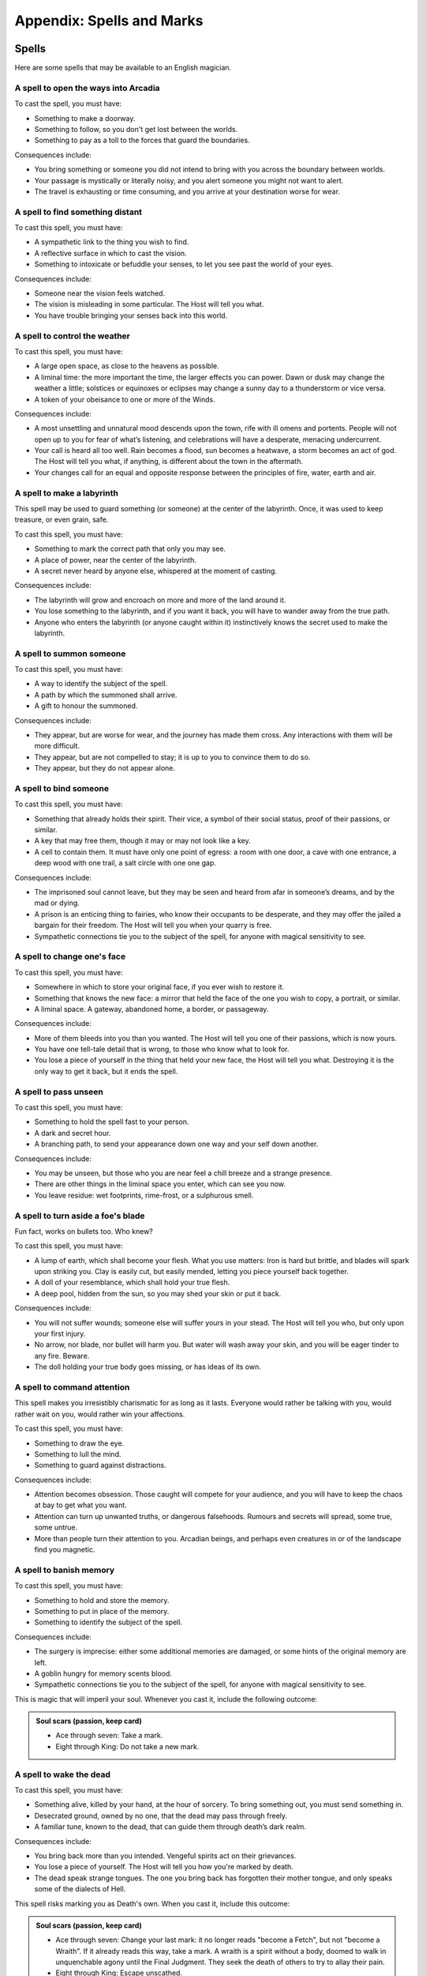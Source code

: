 ==========================
Appendix: Spells and Marks
==========================

Spells
------

Here are some spells that may be available to an English magician.

.. todo::
   No generic "cost" outcome, instead specific costs for specific
   spells.

   .. admonition:: Cost of a spell (keep card)

      When you cast a spell, use this outcome. Each spell will list
      consequences; you may choose to take a magical mark when you get the
      lowest outcome, or to take all the magical side-effects.

      1.  Ace or two: All the consequences, and take a mark.
      2.  Three or four: All the consequences, or take a mark.
      3.  Five through nine: One of the consequences.
      4.  Ten through King: None of the consequences.

.. todo:: Add basic effect descriptions to all spells.

.. todo:: Organize into starting and advanced spells.

A spell to open the ways into Arcadia
~~~~~~~~~~~~~~~~~~~~~~~~~~~~~~~~~~~~~

To cast the spell, you must have:

-  Something to make a doorway.
-  Something to follow, so you don't get lost between the worlds.
-  Something to pay as a toll to the forces that guard the boundaries.

Consequences include:

-  You bring something or someone you did not intend to bring with you
   across the boundary between worlds.
-  Your passage is mystically or literally noisy, and you alert someone
   you might not want to alert.
-  The travel is exhausting or time consuming, and you arrive at your
   destination worse for wear.

A spell to find something distant
~~~~~~~~~~~~~~~~~~~~~~~~~~~~~~~~~

To cast this spell, you must have:

-  A sympathetic link to the thing you wish to find.
-  A reflective surface in which to cast the vision.
-  Something to intoxicate or befuddle your senses, to let you see past
   the world of your eyes.

Consequences include:

-  Someone near the vision feels watched.
-  The vision is misleading in some particular. The Host will tell you
   what.
-  You have trouble bringing your senses back into this world.

A spell to control the weather
~~~~~~~~~~~~~~~~~~~~~~~~~~~~~~

To cast this spell, you must have:

-  A large open space, as close to the heavens as possible.
-  A liminal time: the more important the time, the larger effects you
   can power. Dawn or dusk may change the weather a little; solstices or
   equinoxes or eclipses may change a sunny day to a thunderstorm or
   vice versa.
-  A token of your obeisance to one or more of the Winds.

Consequences include:

-  A most unsettling and unnatural mood descends upon the town, rife
   with ill omens and portents. People will not open up to you for fear
   of what’s listening, and celebrations will have a desperate, menacing
   undercurrent.
-  Your call is heard all too well. Rain becomes a flood, sun becomes a
   heatwave, a storm becomes an act of god. The Host will tell you what,
   if anything, is different about the town in the aftermath.
-  Your changes call for an equal and opposite response between the
   principles of fire, water, earth and air.

A spell to make a labyrinth
~~~~~~~~~~~~~~~~~~~~~~~~~~~

This spell may be used to guard something (or someone) at the center of
the labyrinth. Once, it was used to keep treasure, or even grain, safe.

To cast this spell, you must have:

-  Something to mark the correct path that only you may see.
-  A place of power, near the center of the labyrinth.
-  A secret never heard by anyone else, whispered at the moment of
   casting.

Consequences include:

-  The labyrinth will grow and encroach on more and more of the land
   around it.
-  You lose something to the labyrinth, and if you want it back, you
   will have to wander away from the true path.
-  Anyone who enters the labyrinth (or anyone caught within it)
   instinctively knows the secret used to make the labyrinth.

A spell to summon someone
~~~~~~~~~~~~~~~~~~~~~~~~~

To cast this spell, you must have:

-  A way to identify the subject of the spell.
-  A path by which the summoned shall arrive.
-  A gift to honour the summoned.

Consequences include:

-  They appear, but are worse for wear, and the journey has made them
   cross. Any interactions with them will be more difficult.
-  They appear, but are not compelled to stay; it is up to you to
   convince them to do so.
-  They appear, but they do not appear alone.

A spell to bind someone
~~~~~~~~~~~~~~~~~~~~~~~

To cast this spell, you must have:

-  Something that already holds their spirit. Their vice, a symbol of
   their social status, proof of their passions, or similar.
-  A key that may free them, though it may or may not look like a key.
-  A cell to contain them. It must have only one point of egress: a room
   with one door, a cave with one entrance, a deep wood with one trail,
   a salt circle with one one gap.

Consequences include:

-  The imprisoned soul cannot leave, but they may be seen and heard from
   afar in someone’s dreams, and by the mad or dying.
-  A prison is an enticing thing to fairies, who know their occupants to
   be desperate, and they may offer the jailed a bargain for their
   freedom. The Host will tell you when your quarry is free.
-  Sympathetic connections tie you to the subject of the spell, for
   anyone with magical sensitivity to see.

A spell to change one's face
~~~~~~~~~~~~~~~~~~~~~~~~~~~~

To cast this spell, you must have:

-  Somewhere in which to store your original face, if you ever wish to
   restore it.
-  Something that knows the new face: a mirror that held the face of the
   one you wish to copy, a portrait, or similar.
-  A liminal space. A gateway, abandoned home, a border, or passageway.

Consequences include:

-  More of them bleeds into you than you wanted. The Host will tell you
   one of their passions, which is now yours.
-  You have one tell-tale detail that is wrong, to those who know what
   to look for.
-  You lose a piece of yourself in the thing that held your new face,
   the Host will tell you what. Destroying it is the only way to get it
   back, but it ends the spell.

A spell to pass unseen
~~~~~~~~~~~~~~~~~~~~~~

To cast this spell, you must have:

-  Something to hold the spell fast to your person.
-  A dark and secret hour.
-  A branching path, to send your appearance down one way and your self
   down another.

Consequences include:

-  You may be unseen, but those who you are near feel a chill breeze and
   a strange presence.
-  There are other things in the liminal space you enter, which can see
   you now.
-  You leave residue: wet footprints, rime-frost, or a sulphurous smell.

A spell to turn aside a foe's blade
~~~~~~~~~~~~~~~~~~~~~~~~~~~~~~~~~~~

Fun fact, works on bullets too. Who knew?

To cast this spell, you must have:

-  A lump of earth, which shall become your flesh. What you use matters:
   Iron is hard but brittle, and blades will spark upon striking you.
   Clay is easily cut, but easily mended, letting you piece yourself
   back together.
-  A doll of your resemblance, which shall hold your true flesh.
-  A deep pool, hidden from the sun, so you may shed your skin or put it
   back.

Consequences include:

-  You will not suffer wounds; someone else will suffer yours in your
   stead. The Host will tell you who, but only upon your first injury.
-  No arrow, nor blade, nor bullet will harm you. But water will wash
   away your skin, and you will be eager tinder to any fire. Beware.
-  The doll holding your true body goes missing, or has ideas of its
   own.

A spell to command attention
~~~~~~~~~~~~~~~~~~~~~~~~~~~~

This spell makes you irresistibly charismatic for as long as it lasts.
Everyone would rather be talking with you, would rather wait on you,
would rather win your affections.

To cast this spell, you must have:

-  Something to draw the eye.
-  Something to lull the mind.
-  Something to guard against distractions.

Consequences include:

-  Attention becomes obsession. Those caught will compete for your
   audience, and you will have to keep the chaos at bay to get what you
   want.
-  Attention can turn up unwanted truths, or dangerous falsehoods.
   Rumours and secrets will spread, some true, some untrue.
-  More than people turn their attention to you. Arcadian beings, and
   perhaps even creatures in or of the landscape find you magnetic.

A spell to banish memory
~~~~~~~~~~~~~~~~~~~~~~~~

To cast this spell, you must have:

-  Something to hold and store the memory.
-  Something to put in place of the memory.
-  Something to identify the subject of the spell.

Consequences include:

-  The surgery is imprecise: either some additional memories are
   damaged, or some hints of the original memory are left.
-  A goblin hungry for memory scents blood.
-  Sympathetic connections tie you to the subject of the spell, for
   anyone with magical sensitivity to see.

This is magic that will imperil your soul. Whenever you cast it, include
the following outcome:

.. admonition:: Soul scars (passion, keep card)

   -  Ace through seven: Take a mark.
   -  Eight through King: Do not take a new mark.

A spell to wake the dead
~~~~~~~~~~~~~~~~~~~~~~~~

To cast this spell, you must have:

-  Something alive, killed by your hand, at the hour of sorcery. To
   bring something out, you must send something in.
-  Desecrated ground, owned by no one, that the dead may pass through
   freely.
-  A familiar tune, known to the dead, that can guide them through
   death’s dark realm.

Consequences include:

-  You bring back more than you intended. Vengeful spirits act on their
   grievances.
-  You lose a piece of yourself. The Host will tell you how you're
   marked by death.
-  The dead speak strange tongues. The one you bring back has forgotten
   their mother tongue, and only speaks some of the dialects of Hell.

This spell risks marking you as Death's own. When you cast it, include
this outcome:

.. admonition:: Soul scars (passion, keep card)

   -  Ace through seven: Change your last mark: it no longer reads
      "become a Fetch", but not "become a Wraith". If it already reads
      this way, take a mark. A wraith is a spirit without a body, doomed
      to walk in unquenchable agony until the Final Judgment. They seek
      the death of others to try to allay their pain.
   -  Eight through King: Escape unscathed.

.. todo:: Complete the remaining spells.

A spell to enfeeble an enemy
~~~~~~~~~~~~~~~~~~~~~~~~~~~~

To cast this spell, you must have:

-  A symbol of servitude or submission.
-  A connection of some sort to the target.
-  Something to connect the two.

Consequences include:

-  ...
-  ...
-  ...

This spell is physically taxing. When you cast it, include the Bodily
harm outcome.

A spell to visit the dreams of another
~~~~~~~~~~~~~~~~~~~~~~~~~~~~~~~~~~~~~~

To cast this spell, you must have:

-  Something to send your mind and soul out of this realm.
-  Something to protect you from the things that lurk between dreams.
-  Something to remind you that you are in the realm of dreams.

Consequences include:

-  ...
-  ...
-  ...

A spell to command the loyalty of the land
~~~~~~~~~~~~~~~~~~~~~~~~~~~~~~~~~~~~~~~~~~

To cast this spell, you must have:

-  A symbol of great authority.
-  A claim to ancient privileges and rights.
-  A way to identify what you wish of the land.

Consequences include:

-  ...
-  ...
-  ...

This spell is very difficult to repeat; no modern magician has a
*legitimate* claim to the loyalty of England itself. When you cast it,
add this outcome:

.. admonition:: Liar to the land

   -  Ace through four: The land knows you are a fraud, and will never
      listen to your claims again.
   -  Five through nine: The land suspects you. To cast this again, you
      must find wholly new components.
   -  Ten through King: You pass, for now, as a legitimate claimant.

A spell to throw magic back upon its source
~~~~~~~~~~~~~~~~~~~~~~~~~~~~~~~~~~~~~~~~~~~

To cast this spell, you must have:

-  Something reflective.
-  Something encircling, to define the borders of the protection.
-  Something to define the duration of the protection.

Consequences include:

-  When taking revenge, it is best to dig two graves. Their magic is
   returned but you are not above its reach - you suffer a smaller,
   lesser version of the spell. The Host will tell you how.
-  The magic, incensed by your denial, runs amok. It strikes someone
   nearby, or if no one is available, someone connected to you by deed,
   passion, or blood.
-  The Erinyes take notice, and wreak terrible slaughter. Something you
   would not wish upon your worst enemy is inflicted upon the target of
   the spell, and if this punishment is unjust or unwarranted, they come
   for you next. If you can't come up with something fitting, assume the
   magic reflects upon the original caster with all three consequences
   activated at once, as though they played a 5 or below on their cast.

A spell to see through magical deceptions
~~~~~~~~~~~~~~~~~~~~~~~~~~~~~~~~~~~~~~~~~

To cast this spell, you must have:

-  Something to carry the enchantment, that you can look through.
-  Something that hates lies (bees are traditional).
-  Something enduring and solid.

Consequences include:

-  The truth will not be contained - all can see through the illusion,
   and all know instinctively that it's your doing. Keep in mind that
   ugly truths and inconvenient breaches of fiction are often not met
   with the gratitude they deserve.
-  Truth and lies entwine like snakes in amorous congress, and while you
   can see through the glamour, the rest of the world becomes a cypher,
   and you cannot tell truth from fiction until you break the spell.
-  The spell works all too well, and while you see the truth, you also
   see many grim things you wish you could unsee. Bad omens, ill
   portents, and grisly insights. Take a condition until you rest.

A spell to alert one of present danger
~~~~~~~~~~~~~~~~~~~~~~~~~~~~~~~~~~~~~~

To cast this spell, you must have:

-  Something to define the boundaries.
-  Something to get your attention, in case of danger.
-  Something to assume the form of a guardian.

Consequences include:

-  ...
-  ...
-  ...

A spell to change into an animal
~~~~~~~~~~~~~~~~~~~~~~~~~~~~~~~~

To cast this spell, you must have:

-  Something to appease the spirit of the animal you wish to become.
-  Something to remind you what it is to be human, that you may not be
   lost in the animal's mind.
-  Something to define the ending of the spell.

Consequences include:

-  ...
-  ...
-  ...

A spell to assume the form of shadow
~~~~~~~~~~~~~~~~~~~~~~~~~~~~~~~~~~~~

To cast this spell, you must have:

-  Something beautiful, as a token of thanks to the dark that hides all
   secrets.
-  Someplace dark to store and anchor your true body.
-  Something sharp, to cut your shadow free.

Consequences include:

-  You return to your body, but your shadow has other ideas. Nobody
   knows why they are wont to wander, but everybody knows not to trust a
   person with no shadow. People will instinctively mistrust you until
   you are reunited.
-  The night takes interest in you, and embraces you longer than you
   want: people forget your actions as soon as they can. You cannot gain
   social tokens from your role until you betray someone else's secret.
-  Your identity remain secret, if indeed you meant it to be, but your
   deeds while wrapped in shadow are unerringly discovered.

Marks
-----

When you cast spells, it marks your soul.

-  A creature of some sort (a fox, a raven, a black hare, or perhaps a
   goat) comes to you, and accompanies you everywhere, no matter how you
   might try to shoo it.
-  Animals panic in your presence. (In a time full of horses, dogs, oxen
   and more, this must be taken seriously!)
-  Every room you enter becomes cold, damp, and dark, as long as you are
   present.
-  Milk, beer, and other drinks sour in your presence.
-  When you try to explain something important, all that comes out are
   ancient and irrelevant stories.
-  You cannot bear to set foot in a church.
-  You develop a constant craving for something grotesque (like
   desiccated mice, grave dirt, or human blood).
-  You develop a constant sensation of being watched.
-  You develop stigmata-like wounds that will not heal.
-  You feel like space stretches and shrinks unpredictably, and you
   often feel like you are falling.
-  You have a constant sensation of being watched.
-  You no longer bleed when pricked or cut. You may, of course, still
   die.
-  Your reflection is wrong: it is faded, angled incorrectly, or simply
   missing.
-  Your shadow leaves an ashy residue, more the longer you stay put.
-  Your tears leave black and inky stains.
-  Your voice becomes hoarse and raspy from the power of the magical
   words you have uttered.

Finally, when you take your last (fifth) mark, if you have not already
take this mark, you must take it:

-  You become a fetch.
